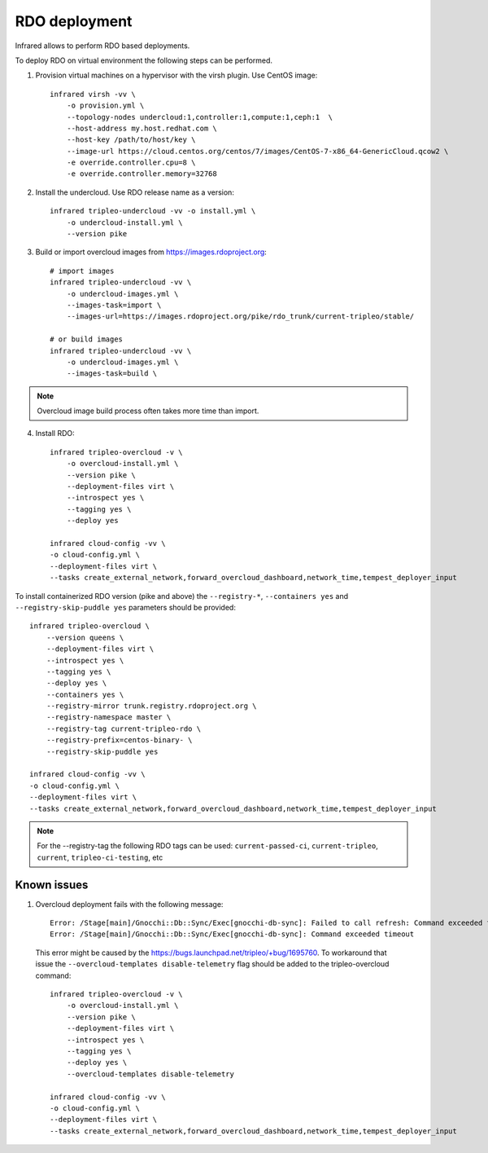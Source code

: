 RDO deployment
--------------

Infrared allows to perform RDO based deployments.

To deploy RDO on virtual environment the following steps can be performed.

1) Provision virtual machines on a hypervisor with the virsh plugin. Use CentOS image::

    infrared virsh -vv \
        -o provision.yml \
        --topology-nodes undercloud:1,controller:1,compute:1,ceph:1  \
        --host-address my.host.redhat.com \
        --host-key /path/to/host/key \
        --image-url https://cloud.centos.org/centos/7/images/CentOS-7-x86_64-GenericCloud.qcow2 \
        -e override.controller.cpu=8 \
        -e override.controller.memory=32768

2) Install the undercloud. Use RDO release name as a version::

    infrared tripleo-undercloud -vv -o install.yml \
        -o undercloud-install.yml \
        --version pike

3) Build or import overcloud images from `<https://images.rdoproject.org>`_::

    # import images
    infrared tripleo-undercloud -vv \
        -o undercloud-images.yml \
        --images-task=import \
        --images-url=https://images.rdoproject.org/pike/rdo_trunk/current-tripleo/stable/

    # or build images
    infrared tripleo-undercloud -vv \
        -o undercloud-images.yml \
        --images-task=build \

.. note:: Overcloud image build process often takes more time than import.

4) Install RDO::

     infrared tripleo-overcloud -v \
         -o overcloud-install.yml \
         --version pike \
         --deployment-files virt \
         --introspect yes \
         --tagging yes \
         --deploy yes

     infrared cloud-config -vv \
     -o cloud-config.yml \
     --deployment-files virt \
     --tasks create_external_network,forward_overcloud_dashboard,network_time,tempest_deployer_input

To install containerized RDO version (pike and above) the
``--registry-*``, ``--containers yes`` and ``--registry-skip-puddle yes``
parameters should be provided::

    infrared tripleo-overcloud \
        --version queens \
        --deployment-files virt \
        --introspect yes \
        --tagging yes \
        --deploy yes \
        --containers yes \
        --registry-mirror trunk.registry.rdoproject.org \
        --registry-namespace master \
        --registry-tag current-tripleo-rdo \
        --registry-prefix=centos-binary- \
        --registry-skip-puddle yes

    infrared cloud-config -vv \
    -o cloud-config.yml \
    --deployment-files virt \
    --tasks create_external_network,forward_overcloud_dashboard,network_time,tempest_deployer_input

.. note:: For the  --registry-tag the following RDO tags can be used:
       ``current-passed-ci``, ``current-tripleo``, ``current``, ``tripleo-ci-testing``, etc


Known issues
============

#. Overcloud deployment fails with the following message::

      Error: /Stage[main]/Gnocchi::Db::Sync/Exec[gnocchi-db-sync]: Failed to call refresh: Command exceeded timeout
      Error: /Stage[main]/Gnocchi::Db::Sync/Exec[gnocchi-db-sync]: Command exceeded timeout


  This error might be caused by the https://bugs.launchpad.net/tripleo/+bug/1695760.
  To workaround that issue the ``--overcloud-templates disable-telemetry`` flag should be added to the tripleo-overcloud command::

      infrared tripleo-overcloud -v \
          -o overcloud-install.yml \
          --version pike \
          --deployment-files virt \
          --introspect yes \
          --tagging yes \
          --deploy yes \
          --overcloud-templates disable-telemetry

      infrared cloud-config -vv \
      -o cloud-config.yml \
      --deployment-files virt \
      --tasks create_external_network,forward_overcloud_dashboard,network_time,tempest_deployer_input
